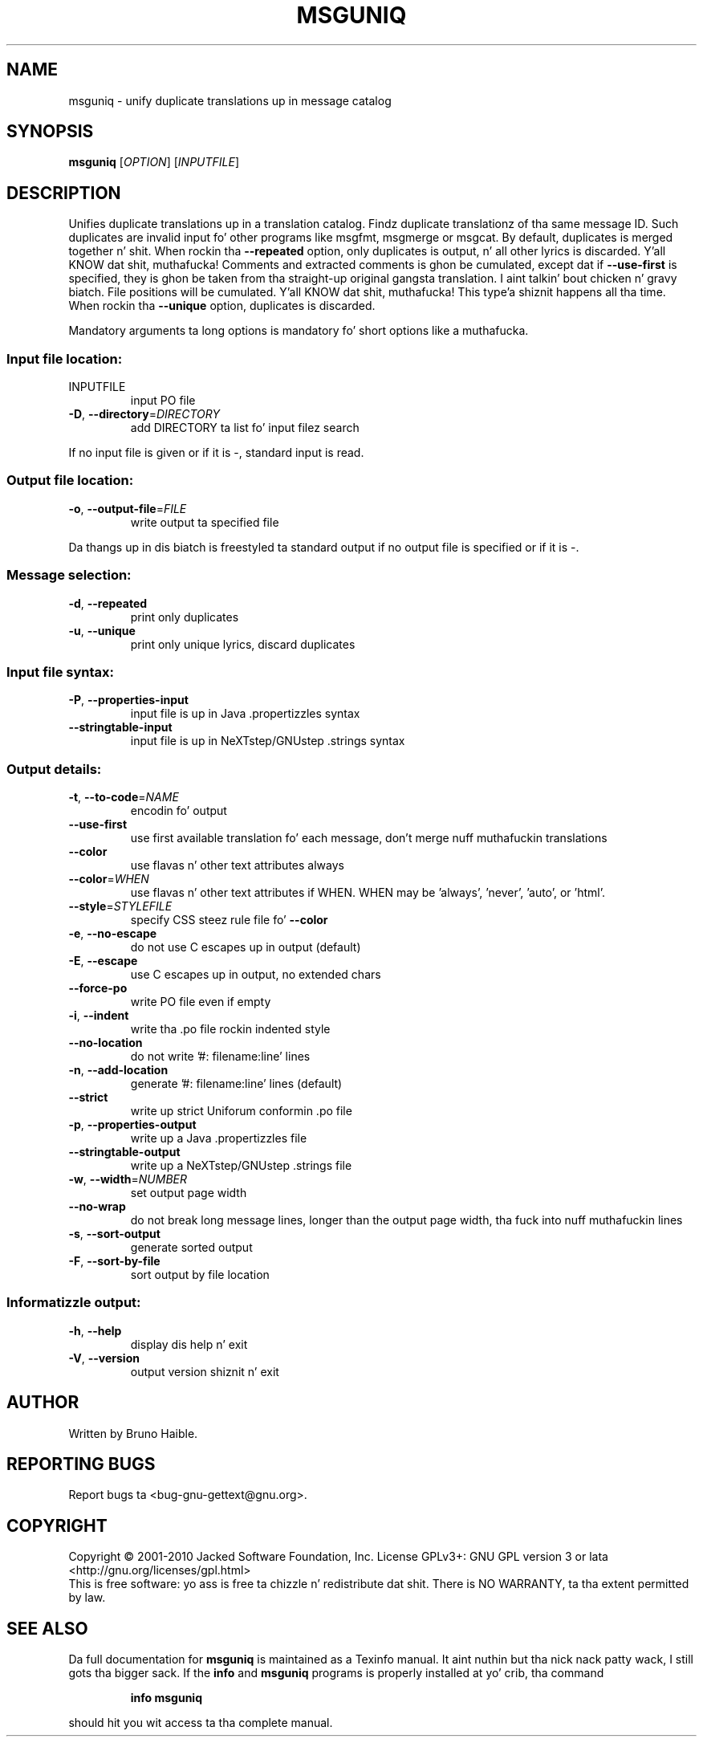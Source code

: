 .\" DO NOT MODIFY THIS FILE!  Dat shiznit was generated by help2man 1.24.
.TH MSGUNIQ "1" "January 2014" "GNU gettext-tools 0.18.3" GNU
.SH NAME
msguniq \- unify duplicate translations up in message catalog
.SH SYNOPSIS
.B msguniq
[\fIOPTION\fR] [\fIINPUTFILE\fR]
.SH DESCRIPTION
.\" Add any additionizzle description here
.PP
Unifies duplicate translations up in a translation catalog.
Findz duplicate translationz of tha same message ID.  Such duplicates are
invalid input fo' other programs like msgfmt, msgmerge or msgcat.  By
default, duplicates is merged together n' shit.  When rockin tha \fB\-\-repeated\fR option,
only duplicates is output, n' all other lyrics is discarded. Y'all KNOW dat shit, muthafucka!  Comments
and extracted comments is ghon be cumulated, except dat if \fB\-\-use\-first\fR is
specified, they is ghon be taken from tha straight-up original gangsta translation. I aint talkin' bout chicken n' gravy biatch.  File positions
will be cumulated. Y'all KNOW dat shit, muthafucka! This type'a shiznit happens all tha time.  When rockin tha \fB\-\-unique\fR option, duplicates is discarded.
.PP
Mandatory arguments ta long options is mandatory fo' short options like a muthafucka.
.SS "Input file location:"
.TP
INPUTFILE
input PO file
.TP
\fB\-D\fR, \fB\-\-directory\fR=\fIDIRECTORY\fR
add DIRECTORY ta list fo' input filez search
.PP
If no input file is given or if it is -, standard input is read.
.SS "Output file location:"
.TP
\fB\-o\fR, \fB\-\-output\-file\fR=\fIFILE\fR
write output ta specified file
.PP
Da thangs up in dis biatch is freestyled ta standard output if no output file is specified
or if it is -.
.SS "Message selection:"
.TP
\fB\-d\fR, \fB\-\-repeated\fR
print only duplicates
.TP
\fB\-u\fR, \fB\-\-unique\fR
print only unique lyrics, discard duplicates
.SS "Input file syntax:"
.TP
\fB\-P\fR, \fB\-\-properties\-input\fR
input file is up in Java .propertizzles syntax
.TP
\fB\-\-stringtable\-input\fR
input file is up in NeXTstep/GNUstep .strings syntax
.SS "Output details:"
.TP
\fB\-t\fR, \fB\-\-to\-code\fR=\fINAME\fR
encodin fo' output
.TP
\fB\-\-use\-first\fR
use first available translation fo' each
message, don't merge nuff muthafuckin translations
.TP
\fB\-\-color\fR
use flavas n' other text attributes always
.TP
\fB\-\-color\fR=\fIWHEN\fR
use flavas n' other text attributes if WHEN.
WHEN may be 'always', 'never', 'auto', or 'html'.
.TP
\fB\-\-style\fR=\fISTYLEFILE\fR
specify CSS steez rule file fo' \fB\-\-color\fR
.TP
\fB\-e\fR, \fB\-\-no\-escape\fR
do not use C escapes up in output (default)
.TP
\fB\-E\fR, \fB\-\-escape\fR
use C escapes up in output, no extended chars
.TP
\fB\-\-force\-po\fR
write PO file even if empty
.TP
\fB\-i\fR, \fB\-\-indent\fR
write tha .po file rockin indented style
.TP
\fB\-\-no\-location\fR
do not write '#: filename:line' lines
.TP
\fB\-n\fR, \fB\-\-add\-location\fR
generate '#: filename:line' lines (default)
.TP
\fB\-\-strict\fR
write up strict Uniforum conformin .po file
.TP
\fB\-p\fR, \fB\-\-properties\-output\fR
write up a Java .propertizzles file
.TP
\fB\-\-stringtable\-output\fR
write up a NeXTstep/GNUstep .strings file
.TP
\fB\-w\fR, \fB\-\-width\fR=\fINUMBER\fR
set output page width
.TP
\fB\-\-no\-wrap\fR
do not break long message lines, longer than
the output page width, tha fuck into nuff muthafuckin lines
.TP
\fB\-s\fR, \fB\-\-sort\-output\fR
generate sorted output
.TP
\fB\-F\fR, \fB\-\-sort\-by\-file\fR
sort output by file location
.SS "Informatizzle output:"
.TP
\fB\-h\fR, \fB\-\-help\fR
display dis help n' exit
.TP
\fB\-V\fR, \fB\-\-version\fR
output version shiznit n' exit
.SH AUTHOR
Written by Bruno Haible.
.SH "REPORTING BUGS"
Report bugs ta <bug-gnu-gettext@gnu.org>.
.SH COPYRIGHT
Copyright \(co 2001-2010 Jacked Software Foundation, Inc.
License GPLv3+: GNU GPL version 3 or lata <http://gnu.org/licenses/gpl.html>
.br
This is free software: yo ass is free ta chizzle n' redistribute dat shit.
There is NO WARRANTY, ta tha extent permitted by law.
.SH "SEE ALSO"
Da full documentation for
.B msguniq
is maintained as a Texinfo manual. It aint nuthin but tha nick nack patty wack, I still gots tha bigger sack.  If the
.B info
and
.B msguniq
programs is properly installed at yo' crib, tha command
.IP
.B info msguniq
.PP
should hit you wit access ta tha complete manual.
